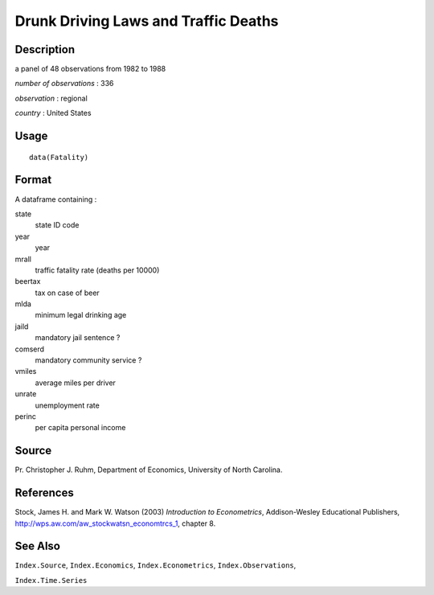 +--------------------------------------+--------------------------------------+
| Fatality                             |
| R Documentation                      |
+--------------------------------------+--------------------------------------+

Drunk Driving Laws and Traffic Deaths
-------------------------------------

Description
~~~~~~~~~~~

a panel of 48 observations from 1982 to 1988

*number of observations* : 336

*observation* : regional

*country* : United States

Usage
~~~~~

::

    data(Fatality)

Format
~~~~~~

A dataframe containing :

state
    state ID code

year
    year

mrall
    traffic fatality rate (deaths per 10000)

beertax
    tax on case of beer

mlda
    minimum legal drinking age

jaild
    mandatory jail sentence ?

comserd
    mandatory community service ?

vmiles
    average miles per driver

unrate
    unemployment rate

perinc
    per capita personal income

Source
~~~~~~

Pr. Christopher J. Ruhm, Department of Economics, University of North
Carolina.

References
~~~~~~~~~~

Stock, James H. and Mark W. Watson (2003) *Introduction to
Econometrics*, Addison-Wesley Educational Publishers,
http://wps.aw.com/aw_stockwatsn_economtrcs_1, chapter 8.

See Also
~~~~~~~~

``Index.Source``, ``Index.Economics``, ``Index.Econometrics``,
``Index.Observations``,

``Index.Time.Series``
